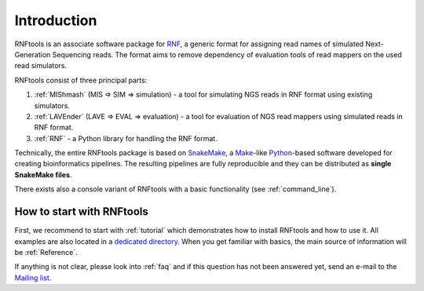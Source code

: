 .. _introduction:

Introduction
============

RNFtools is an associate software package for `RNF`_, a generic format for
assigning read names of simulated Next-Generation Sequencing reads. The format
aims to remove dependency of evaluation tools of read mappers on the used read
simulators.

RNFtools consist of three principal parts:

1. :ref:`MIShmash` (MIS => SIM => simulation) - a tool for simulating NGS reads in RNF format using existing simulators.
2. :ref:`LAVEnder` (LAVE => EVAL => evaluation) - a tool for evaluation of NGS read mappers using simulated reads in RNF format.
3. :ref:`RNF` - a Python library for handling the RNF format.

Technically, the entire RNFtools package is based on `SnakeMake`_, a
`Make`_-like `Python`_-based software developed for creating bioinformatics
pipelines. The resulting pipelines are fully reproducible and they can be
distributed as **single SnakeMake files**.

There exists also a console variant of RNFtools with a basic functionality (see
:ref:`command_line`).


How to start with RNFtools
--------------------------

First, we recommend to start with :ref:`tutorial` which demonstrates how to
install RNFtools and how to use it. All examples are also located in a
`dedicated directory`_. When you get familiar with basics, the main source of
information will be :ref:`Reference`.

If anything is not clear, please look into :ref:`faq` and if this question has
not been answered yet, send an e-mail to the `Mailing list`_.


.. _RNF: http://github.com/karel-brinda/rnf-spec/
.. _SMBL: http://github.com/karel-brinda/smbl/
.. _dedicated directory: http://github.com/karel-brinda/rnftools/tree/master/examples/01_tutorial
.. _GitHub ticket: http://github.com/karel-brinda/rnftools/issues
.. _SnakeMake: http://bitbucket.org/johanneskoester/snakemake
.. _Mailing list: http://groups.google.com/group/rnftools
.. _Make: http://www.gnu.org/software/make
.. _Python: http://python.org
